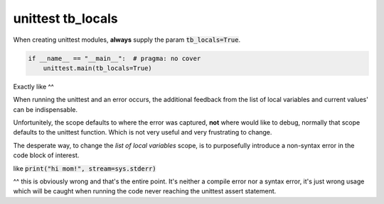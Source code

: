 .. _api_locals_unittest_tb:

==================
unittest tb_locals
==================

When creating unittest modules, **always** supply the param :code:`tb_locals=True`.

.. code-block:: text

   if __name__ == "__main__":  # pragma: no cover
       unittest.main(tb_locals=True)

Exactly like ^^

When running the unittest and an error occurs, the additional feedback from the
list of local variables and current values' can be indispensable.

Unfortunitely, the scope defaults to where the error was captured, **not**
where would like to debug, normally that scope defaults to the unittest function.
Which is not very useful and very frustrating to change.

.. _error_purposefully_cause:

The desperate way, to change the *list of local variables* scope, is
to purposefully introduce a non-syntax error in the code block of interest.

like :code:`print("hi mom!", stream=sys.stderr)`

^^ this is obviously wrong and that's the entire point. It's neither a
compile error nor a syntax error, it's just wrong usage which will be caught when
running the code never reaching the unittest assert statement.
